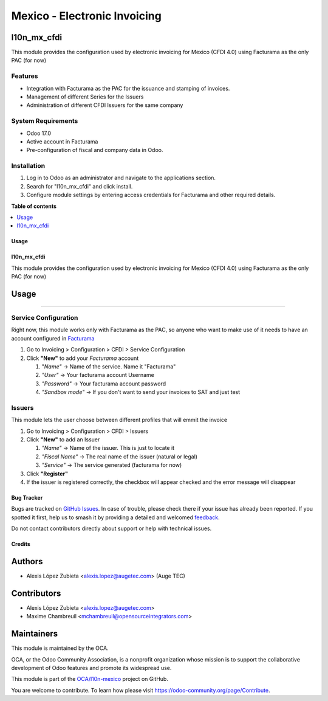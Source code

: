 =============================
Mexico - Electronic Invoicing
=============================

.. 
   !!!!!!!!!!!!!!!!!!!!!!!!!!!!!!!!!!!!!!!!!!!!!!!!!!!!
   !! This file is generated by oca-gen-addon-readme !!
   !! changes will be overwritten.                   !!
   !!!!!!!!!!!!!!!!!!!!!!!!!!!!!!!!!!!!!!!!!!!!!!!!!!!!
   !! source digest: sha256:2e60f46ad388c442b0f36cbdd867daac7ec124739b03c9d5b728190a4402aae9
   !!!!!!!!!!!!!!!!!!!!!!!!!!!!!!!!!!!!!!!!!!!!!!!!!!!!

.. |badge1| image:: https://img.shields.io/badge/maturity-Beta-yellow.png
    :target: https://odoo-community.org/page/development-status
    :alt: Beta
.. |badge2| image:: https://img.shields.io/badge/licence-LGPL--3-blue.png
    :target: http://www.gnu.org/licenses/lgpl-3.0-standalone.html
    :alt: License: LGPL-3
.. |badge3| image:: https://img.shields.io/badge/github-OCA%2Fl10n--mexico-lightgray.png?logo=github
    :target: https://github.com/OCA/l10n-mexico/tree/17.0/l10n_mx_cfdi
    :alt: OCA/l10n-mexico
.. |badge4| image:: https://img.shields.io/badge/weblate-Translate%20me-F47D42.png
    :target: https://translation.odoo-community.org/projects/l10n-mexico-17-0/l10n-mexico-17-0-l10n_mx_cfdi
    :alt: Translate me on Weblate
.. |badge5| image:: https://img.shields.io/badge/runboat-Try%20me-875A7B.png
    :target: https://runboat.odoo-community.org/builds?repo=OCA/l10n-mexico&target_branch=17.0
    :alt: Try me on Runboat

|badge1| |badge2| |badge3| |badge4| |badge5|

l10n_mx_cfdi
------------

This module provides the configuration used by electronic invoicing for
Mexico (CFDI 4.0) using Facturama as the only PAC (for now)

Features
~~~~~~~~

-  Integration with Facturama as the PAC for the issuance and stamping
   of invoices.
-  Management of different Series for the Issuers
-  Administration of different CFDI Issuers for the same company

System Requirements
~~~~~~~~~~~~~~~~~~~

-  Odoo 17.0
-  Active account in Facturama
-  Pre-configuration of fiscal and company data in Odoo.

Installation
~~~~~~~~~~~~

1. Log in to Odoo as an administrator and navigate to the applications
   section.
2. Search for "l10n_mx_cfdi" and click install.
3. Configure module settings by entering access credentials for
   Facturama and other required details.

**Table of contents**

.. contents::
   :local:

Usage
=====

l10n_mx_cfdi
============

This module provides the configuration used by electronic invoicing for
Mexico (CFDI 4.0) using Facturama as the only PAC (for now)

Usage
-----

--------------

Service Configuration
~~~~~~~~~~~~~~~~~~~~~

Right now, this module works only with Facturama as the PAC, so anyone
who want to make use of it needs to have an account configured in
`Facturama <https://facturama.mx/>`__

1. Go to Invoicing > Configuration > CFDI > Service Configuration
2. Click **"New"** to add your *Facturama* account

   1. "*Name"* -> Name of the service. Name it "Facturama"
   2. *"User"* -> Your facturama account Username
   3. *"Password"* -> Your facturama account password
   4. *"Sandbox mode"* -> If you don't want to send your invoices to SAT
      and just test

Issuers
~~~~~~~

This module lets the user choose between different profiles that will
emmit the invoice

1. Go to Invoicing > Configuration > CFDI > Issuers
2. Click **"New"** to add an Issuer

   1. *"Name"* -> Name of the issuer. This is just to locate it
   2. *"Fiscal Name"* -> The real name of the issuer (natural or legal)
   3. *"Service"* -> The service generated (facturama for now)

3. Click **"Register"**
4. If the issuer is registered correctly, the checkbox will appear
   checked and the error message will disappear

Bug Tracker
===========

Bugs are tracked on `GitHub Issues <https://github.com/OCA/l10n-mexico/issues>`_.
In case of trouble, please check there if your issue has already been reported.
If you spotted it first, help us to smash it by providing a detailed and welcomed
`feedback <https://github.com/OCA/l10n-mexico/issues/new?body=module:%20l10n_mx_cfdi%0Aversion:%2017.0%0A%0A**Steps%20to%20reproduce**%0A-%20...%0A%0A**Current%20behavior**%0A%0A**Expected%20behavior**>`_.

Do not contact contributors directly about support or help with technical issues.

Credits
=======

Authors
-------

* Alexis López Zubieta <alexis.lopez@augetec.com> (Auge TEC)

Contributors
------------

-  Alexis López Zubieta <alexis.lopez@augetec.com>
-  Maxime Chambreuil <mchambreuil@opensourceintegrators.com>

Maintainers
-----------

This module is maintained by the OCA.

.. image:: https://odoo-community.org/logo.png
   :alt: Odoo Community Association
   :target: https://odoo-community.org

OCA, or the Odoo Community Association, is a nonprofit organization whose
mission is to support the collaborative development of Odoo features and
promote its widespread use.

This module is part of the `OCA/l10n-mexico <https://github.com/OCA/l10n-mexico/tree/17.0/l10n_mx_cfdi>`_ project on GitHub.

You are welcome to contribute. To learn how please visit https://odoo-community.org/page/Contribute.
